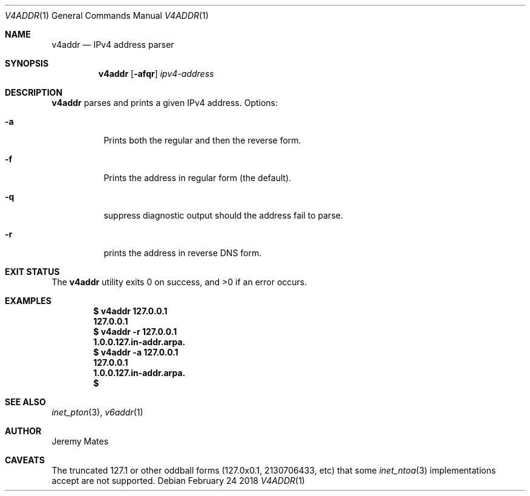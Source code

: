 .Dd February 24 2018
.Dt V4ADDR 1
.nh
.Os
.Sh NAME
.Nm v4addr
.Nd IPv4 address parser
.Sh SYNOPSIS
.Bk -words
.Nm
.Op Fl afqr
.Ar ipv4-address
.Ek
.Sh DESCRIPTION
.Nm
parses and prints a given IPv4 address.
Options:
.Bl -tag -width Ds
.It Fl a
Prints both the regular and then the reverse form.
.It Fl f
Prints the address in regular form (the default).
.It Fl q
suppress diagnostic output should the address fail to parse.
.It Fl r
prints the address in reverse DNS form.
.El
.Sh EXIT STATUS
.Ex -std
.Sh EXAMPLES
.Dl $ Ic v4addr 127.0.0.1
.Dl 127.0.0.1
.Dl $ Ic v4addr -r 127.0.0.1
.Dl 1.0.0.127.in-addr.arpa. 
.Dl $ Ic v4addr -a 127.0.0.1
.Dl 127.0.0.1
.Dl 1.0.0.127.in-addr.arpa. 
.Dl $ 
.Sh SEE ALSO
.Xr inet_pton 3 ,
.Xr v6addr 1
.Sh AUTHOR
.An Jeremy Mates
.Sh CAVEATS
The truncated 127.1 or other oddball forms (127.0x0.1, 2130706433,
etc) that some
.Xr inet_ntoa 3
implementations accept are not supported.
